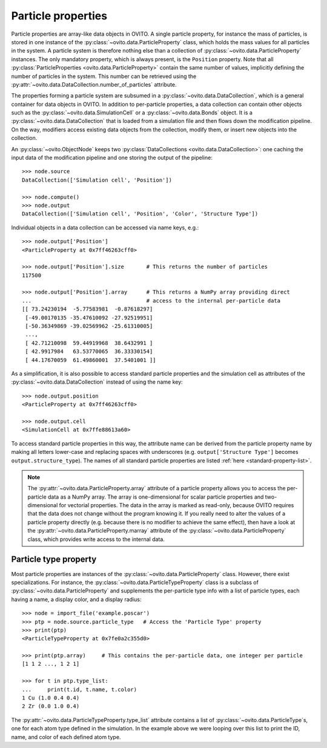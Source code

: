 ===================================
Particle properties
===================================

Particle properties are array-like data objects in OVITO. A single particle property, for
instance the mass of particles, is stored in one instance of the :py:class:`~ovito.data.ParticleProperty`
class, which holds the mass values for all particles in the system. A particle 
system is therefore nothing else than a collection of :py:class:`~ovito.data.ParticleProperty` instances.
The only mandatory property, which is always present, is the ``Position`` property. Note that all 
:py:class:`ParticleProperties <ovito.data.ParticleProperty>` contain the same number of values, 
implicitly defining the number of particles in the system. This number can be retrieved using the 
:py:attr:`~ovito.data.DataCollection.number_of_particles` attribute.

The properties forming a particle system are subsumed in a :py:class:`~ovito.data.DataCollection`,
which is a general container for data objects in OVITO. In addition to per-particle properties, a data collection
can contain other objects such as the :py:class:`~ovito.data.SimulationCell` or a :py:class:`~ovito.data.Bonds`
object. It is a :py:class:`~ovito.data.DataCollection` that is loaded from a simulation file and then flows down 
the modification pipeline. On the way, modifiers access existing data objects from the collection, modify them, or insert new
objects into the collection.

An :py:class:`~ovito.ObjectNode` keeps two :py:class:`DataCollections <ovito.data.DataCollection>`: one caching
the input data of the modification pipeline and one storing the output of the pipeline::

    >>> node.source
    DataCollection(['Simulation cell', 'Position'])
    
    >>> node.compute()
    >>> node.output
    DataCollection(['Simulation cell', 'Position', 'Color', 'Structure Type'])

Individual objects in a data collection can be accessed via name keys, e.g.::

    >>> node.output['Position']
    <ParticleProperty at 0x7ff46263cff0>
    
    >>> node.output['Position'].size       # This returns the number of particles
    117500
    
    >>> node.output['Position'].array      # This returns a NumPy array providing direct 
    ...                                    # access to the internal per-particle data
    [[ 73.24230194  -5.77583981  -0.87618297]
     [-49.00170135 -35.47610092 -27.92519951]
     [-50.36349869 -39.02569962 -25.61310005]
     ..., 
     [ 42.71210098  59.44919968  38.6432991 ]
     [ 42.9917984   63.53770065  36.33330154]
     [ 44.17670059  61.49860001  37.5401001 ]]
     
As a simplification, it is also possible to access standard particle properties and the simulation cell
as attributes of the :py:class:`~ovito.data.DataCollection` instead of using the name key::

    >>> node.output.position
    <ParticleProperty at 0x7ff46263cff0>
    
    >>> node.output.cell
    <SimulationCell at 0x7ffe88613a60>
    
To access standard particle properties in this way, the attribute name can be derived from the
particle property name by making all letters lower-case and replacing spaces with underscores (e.g. 
``output['Structure Type']`` becomes ``output.structure_type``). The names of all standard particle
properties are listed :ref:`here <standard-property-list>`.

.. note::

   The :py:attr:`~ovito.data.ParticleProperty.array` attribute of a particle property allows
   you to access the per-particle data as a NumPy array. The array is one-dimensional
   for scalar particle properties and two-dimensional for vectorial properties.
   The data in the array is marked as read-only, because OVITO requires that the data does not change without 
   the program knowing it. If you really need to alter the values of a particle property
   directly (e.g. because there is no modifier to achieve the same effect), then have a look
   at the :py:attr:`~ovito.data.ParticleProperty.marray` attribute of the :py:class:`~ovito.data.ParticleProperty` class,
   which provides write access to the internal data.

-----------------------------------
Particle type property
-----------------------------------

Most particle properties are instances of the :py:class:`~ovito.data.ParticleProperty` class. However,
there exist specializations. For instance, the :py:class:`~ovito.data.ParticleTypeProperty` class is a subclass
of :py:class:`~ovito.data.ParticleProperty` and supplements the per-particle type info with a list of 
particle types, each having a name, a display color, and a display radius::

    >>> node = import_file('example.poscar')
    >>> ptp = node.source.particle_type   # Access the 'Particle Type' property
    >>> print(ptp)
    <ParticleTypeProperty at 0x7fe0a2c355d0>
    
    >>> print(ptp.array)     # This contains the per-particle data, one integer per particle
    [1 1 2 ..., 1 2 1]
    
    >>> for t in ptp.type_list:
    ...     print(t.id, t.name, t.color)
    1 Cu (1.0 0.4 0.4)
    2 Zr (0.0 1.0 0.4)

The :py:attr:`~ovito.data.ParticleTypeProperty.type_list` attribute contains a list of
:py:class:`~ovito.data.ParticleType`\ s, one for each atom type defined in the simulation.
In the example above we were looping over this list to print the ID, name, and color
of each defined atom type.
